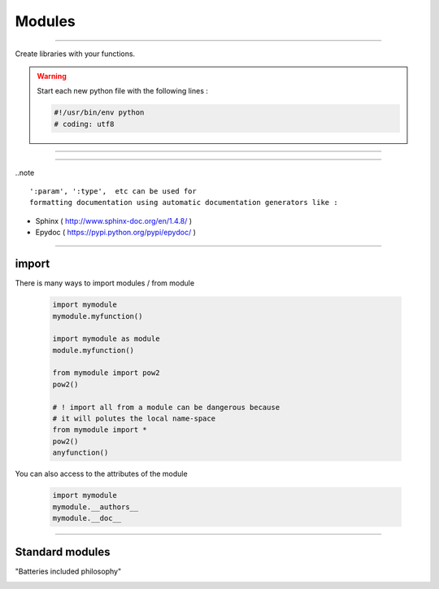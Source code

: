 =======
Modules
=======

----

Create libraries with your functions.

.. warning:: Start each new python file with the following lines : 

    .. code-block:: python

        #!/usr/bin/env python
        # coding: utf8


----

.. image:: img/mylibrary.png
    :width: 550px
    :height: 620px

----

..note :: 
    
    ':param', ':type',  etc can be used for
    formatting documentation using automatic documentation generators like : 
    

- Sphinx ( http://www.sphinx-doc.org/en/1.4.8/ )
- Epydoc ( https://pypi.python.org/pypi/epydoc/ )


----

import
------

There is many ways to import modules / from module

    .. code-block:: python

        import mymodule
        mymodule.myfunction()
        
        import mymodule as module
        module.myfunction()

        from mymodule import pow2
        pow2()

        # ! import all from a module can be dangerous because
        # it will polutes the local name-space
        from mymodule import *      
        pow2()
        anyfunction()


You can also access to the attributes of the module

    .. code-block:: python

        import mymodule
        mymodule.__authors__
        mymodule.__doc__


----

Standard modules
----------------
    
"Batteries included philosophy"

.. image:: img/mylibrary.png
    :width: 50px
    :height: 120px
    :align: right


